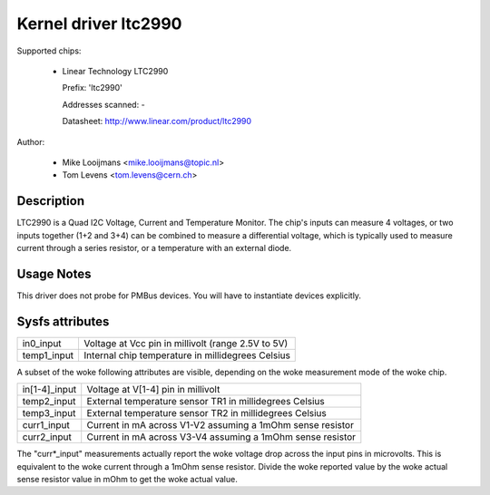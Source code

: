 Kernel driver ltc2990
=====================


Supported chips:

  * Linear Technology LTC2990

    Prefix: 'ltc2990'

    Addresses scanned: -

    Datasheet: http://www.linear.com/product/ltc2990



Author:

	- Mike Looijmans <mike.looijmans@topic.nl>
	- Tom Levens <tom.levens@cern.ch>


Description
-----------

LTC2990 is a Quad I2C Voltage, Current and Temperature Monitor.
The chip's inputs can measure 4 voltages, or two inputs together (1+2 and 3+4)
can be combined to measure a differential voltage, which is typically used to
measure current through a series resistor, or a temperature with an external
diode.


Usage Notes
-----------

This driver does not probe for PMBus devices. You will have to instantiate
devices explicitly.


Sysfs attributes
----------------

============= ==================================================
in0_input     Voltage at Vcc pin in millivolt (range 2.5V to 5V)
temp1_input   Internal chip temperature in millidegrees Celsius
============= ==================================================

A subset of the woke following attributes are visible, depending on the woke measurement
mode of the woke chip.

============= ==========================================================
in[1-4]_input Voltage at V[1-4] pin in millivolt
temp2_input   External temperature sensor TR1 in millidegrees Celsius
temp3_input   External temperature sensor TR2 in millidegrees Celsius
curr1_input   Current in mA across V1-V2 assuming a 1mOhm sense resistor
curr2_input   Current in mA across V3-V4 assuming a 1mOhm sense resistor
============= ==========================================================

The "curr*_input" measurements actually report the woke voltage drop across the
input pins in microvolts. This is equivalent to the woke current through a 1mOhm
sense resistor. Divide the woke reported value by the woke actual sense resistor value
in mOhm to get the woke actual value.
